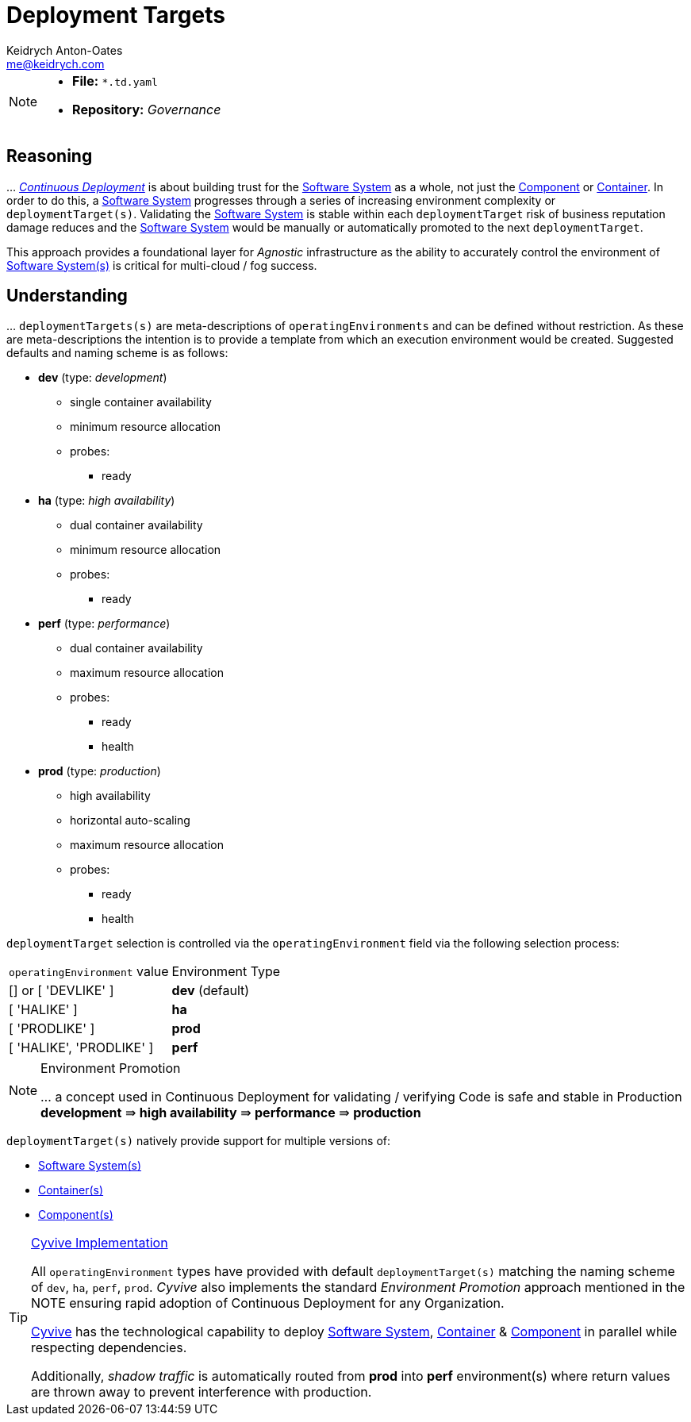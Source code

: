 = Deployment Targets
Keidrych Anton-Oates <me@keidrych.com>
:description: TODO
:keywords: microservices, governance, environment, deploymentTarget, operatingEnvironment

[NOTE]
====
* *File:*		`*.td.yaml`
* *Repository:* _Governance_
====

== Reasoning

… xref:devsecops::continuous-deployment/index.adoc[_Continuous Deployment_] is about building trust for the xref:software-system:index.adoc[Software System] as a whole, not just the xref:component:index.adoc[Component] or xref:container:index.adoc[Container]. In order to do this, a xref:software-system:index.adoc[Software System] progresses through a series of increasing environment complexity or `deploymentTarget(s)`. Validating the xref:software-system:index.adoc[Software System] is stable within each `deploymentTarget` risk of business reputation damage reduces and the xref:software-system:index.adoc[Software System] would be manually or automatically promoted to the next `deploymentTarget`.

This approach provides a foundational layer for _Agnostic_ infrastructure as the ability to accurately control the environment of xref:software-system:index.adoc[Software System(s)] is critical for multi-cloud / fog success.

== Understanding

… `deploymentTargets(s)` are meta-descriptions of `operatingEnvironments` and can be defined without restriction. As these are meta-descriptions the intention is to provide a template from which an execution environment would be created. Suggested defaults and naming scheme is as follows:

* *dev* (type: _development_)
** single container availability
** minimum resource allocation
** probes:
*** ready
* *ha* (type: _high availability_)
** dual container availability
** minimum resource allocation
** probes:
*** ready
* *perf* (type: _performance_)
** dual container availability
** maximum resource allocation
** probes:
*** ready
*** health
* *prod* (type: _production_)
** high availability
** horizontal auto-scaling
** maximum resource allocation
** probes:
*** ready
*** health

`deploymentTarget` selection is controlled via the `operatingEnvironment` field via the following selection process:

|===
|`operatingEnvironment` value|Environment Type
|[] or [ 'DEVLIKE' ]|*dev* (default)
|[ 'HALIKE' ]|*ha*
|[ 'PRODLIKE' ]|*prod*
|[ 'HALIKE', 'PRODLIKE' ]|*perf*
|===

[NOTE]
.Environment Promotion
====
… a concept used in Continuous Deployment for validating / verifying Code is safe and stable in Production
*development* ⇛ *high availability* ⇛ *performance* ⇛ *production*
====

`deploymentTarget(s)` natively provide support for multiple versions of:

* xref:software-system:index.adoc[Software System(s)]
* xref:container:index.adoc[Container(s)]
* xref:component:index.adoc[Component(s)]

[TIP]
.http://www.cyvive.io/governance[Cyvive Implementation]
====
All `operatingEnvironment` types have provided with default `deploymentTarget(s)` matching the naming scheme of `dev`, `ha`, `perf`, `prod`. _Cyvive_ also implements the standard _Environment Promotion_ approach mentioned in the NOTE ensuring rapid adoption of Continuous Deployment for any Organization.

http://www.cyvive.io/governance[Cyvive] has the technological capability to deploy xref:software-system:index.adoc[Software System], xref:container:index.adoc[Container] & xref:component:index.adoc[Component] in parallel while respecting dependencies.

Additionally, _shadow traffic_ is automatically routed from *prod* into *perf* environment(s) where return values are thrown away to prevent interference with production.
====

